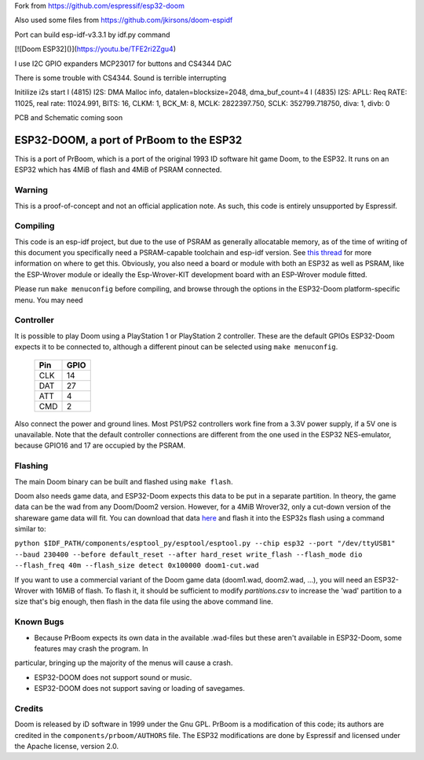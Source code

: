 Fork from https://github.com/espressif/esp32-doom

Also used some files from https://github.com/jkirsons/doom-espidf

Port can build esp-idf-v3.3.1 by idf.py command

[![Doom ESP32]()](https://youtu.be/TFE2ri2Zgu4)


I use I2C GPIO expanders MCP23017 for buttons and CS4344 DAC

There is some trouble with CS4344. Sound is terrible interrupting


Initilize i2s start
I (4815) I2S: DMA Malloc info, datalen=blocksize=2048, dma_buf_count=4
I (4835) I2S: APLL: Req RATE: 11025, real rate: 11024.991, BITS: 16, CLKM: 1, BCK_M: 8, MCLK: 2822397.750, SCLK: 352799.718750, diva: 1, divb: 0


PCB and Schematic coming soon



ESP32-DOOM, a port of PrBoom to the ESP32
=========================================

This is a port of PrBoom, which is a port of the original 1993 ID software hit game Doom, to the
ESP32. It runs on an ESP32 which has 4MiB of flash and 4MiB of PSRAM connected.

Warning
-------

This is a proof-of-concept and not an official application note. As such, this code is entirely unsupported by Espressif.

Compiling
---------
This code is an esp-idf project, but due to the use of PSRAM as generally allocatable memory, as of the time of writing
of this document you specifically need a PSRAM-capable toolchain and esp-idf version. See `this thread <https://www.esp32.com/viewtopic.php?f=13&t=2031>`_ 
for more information on where to get this. Obviously, you also need a board or module with both an ESP32 as well as PSRAM, like the ESP-Wrover
module or ideally the Esp-Wrover-KIT development board with an ESP-Wrover module fitted.

Please run ``make menuconfig`` before compiling, and browse through the options in the ESP32-Doom platform-specific menu. You may need

Controller
----------
It is possible to play Doom using a PlayStation 1 or PlayStation 2 controller. These are the default GPIOs ESP32-Doom expects it to be connected
to, although a different pinout can be selected using ``make menuconfig``.

    =====  =====
    Pin    GPIO
    =====  =====
    CLK    14
    DAT    27
    ATT    4
    CMD    2
    =====  =====

Also connect the power and ground lines. Most PS1/PS2 controllers work fine from a 3.3V power supply, if a 5V one is unavailable. Note that the
default controller connections are different from the one used in the ESP32 NES-emulator, because GPIO16 and 17 are occupied by the PSRAM.

Flashing
--------

The main Doom binary can be built and flashed using ``make flash``.

Doom also needs game data, and ESP32-Doom expects this data to be put in a separate partition. In theory, the game data can be the wad from any
Doom/Doom2 version. However, for a 4MiB Wrover32, only a cut-down version of the shareware game data will fit. You can download that data
`here <https://dl.espressif.com/dl/doom1-cut.wad>`_ and flash it into the ESP32s flash using a command similar to:

``python $IDF_PATH/components/esptool_py/esptool/esptool.py --chip esp32 --port "/dev/ttyUSB1" --baud 230400 --before default_reset --after hard_reset write_flash --flash_mode dio --flash_freq 40m --flash_size detect 0x100000 doom1-cut.wad``


If you want to use a commercial variant of the Doom game data (doom1.wad, doom2.wad, ...), you will need an ESP32-Wrover with 16MiB of flash. 
To flash it, it should be sufficient to modify `partitions.csv` to increase the 'wad' partition to a size that's big enough, then flash in the 
data file using the above command line.


Known Bugs
----------

- Because PrBoom expects its own data in the available .wad-files but these aren't available in ESP32-Doom, some features may crash the program. In
particular, bringing up the majority of the menus will cause a crash.

- ESP32-DOOM does not support sound or music.

- ESP32-DOOM does not support saving or loading of savegames.


Credits
-------

Doom is released by iD software in 1999 under the Gnu GPL. PrBoom is a modification of this code; its authors are credited in 
the ``components/prboom/AUTHORS`` file. The ESP32 modifications are done by Espressif and licensed under the Apache license, version 2.0.

